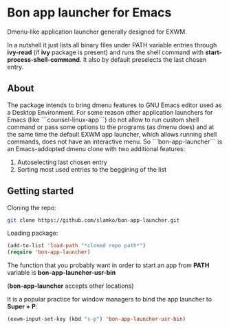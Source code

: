 * Bon app launcher for Emacs
  Dmenu-like application launcher generally designed for EXWM.

  In a nutshell it just lists all binary files under PATH variable entries through *ivy-read* (if *ivy* package is present)
  and runs the shell command with *start-process-shell-command*.
  It also by default preselects the last chosen entry.

** About
   The package intends to bring dmenu features to GNU Emacs editor used as a Desktop Environment.
   For some reason other application launchers for Emacs (like ```counsel-linux-app```) do not allow to run custom shell command or pass some options to the        programs (as dmenu does) and at the same time the default EXWM app launcher, which allows running shell commands, does not have an interactive menu.
   So ```bon-app-launcher``` is an Emacs-addopted dmenu clone with two additional features:
   1. Autoselecting last chosen entry
   2. Sorting most used entries to the beggining of the list
   
** Getting started
   Cloning the repo:
#+begin_src sh
git clone https://github.com/slamko/bon-app-launcher.git
#+end_src

   Loading package:
#+begin_src emacs-lisp
(add-to-list 'load-path "*cloned repo path*")
(require 'bon-app-launcher)
#+end_src

The function that you probably want in order to start an app from *PATH* variable is *bon-app-launcher-usr-bin*  

(*bon-app-launcher* accepts other locations)

   It is a popular practice for window managers to bind the app launcher to *Super + P*:
#+begin_src emacs-lisp
(exwm-input-set-key (kbd "s-p") 'bon-app-launcher-usr-bin)
#+end_src
